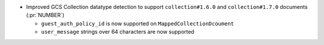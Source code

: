 * Improved GCS Collection datatype detection to support ``collection#1.6.0``
  and ``collection#1.7.0`` documents (:pr:`NUMBER`)

  * ``guest_auth_policy_id`` is now supported on ``MappedCollectionDcoument``

  * ``user_message`` strings over 64 characters are now supported
